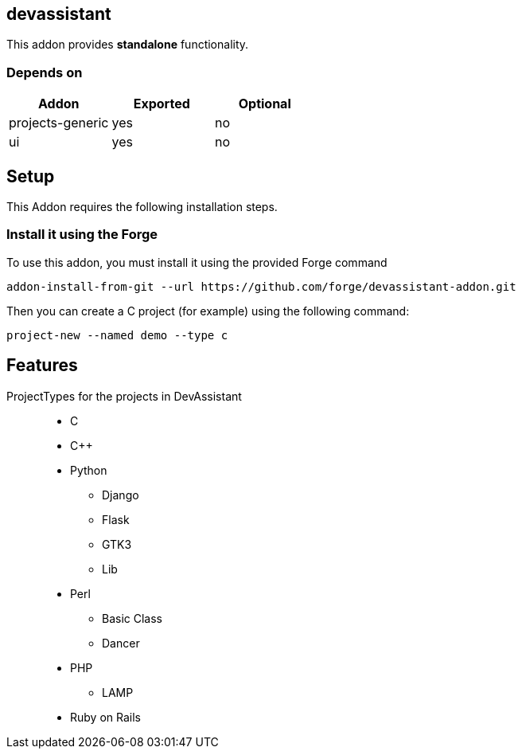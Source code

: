 == devassistant
:idprefix: id_ 
This addon provides *standalone* functionality.
        
=== Depends on
[options="header"]
|===
|Addon |Exported |Optional
|projects-generic
|yes
|no
|ui
|yes
|no
|===

== Setup

This Addon requires the following installation steps.

=== Install it using the Forge 

To use this addon, you must install it using the provided Forge command
[source,java]
----
addon-install-from-git --url https://github.com/forge/devassistant-addon.git
----

Then you can create a C project (for example) using the following command:  
[source,java]
----
project-new --named demo --type c
----

== Features
ProjectTypes for the projects in DevAssistant::
 
* C
* C++ 
* Python 
** Django
** Flask 
** GTK3
** Lib
* Perl 
** Basic Class
** Dancer
* PHP 
** LAMP
 * Ruby on Rails